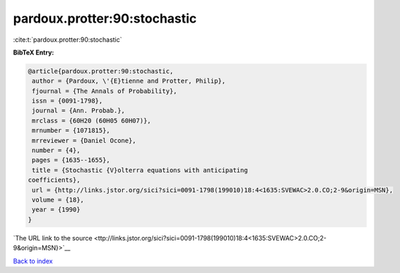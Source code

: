 pardoux.protter:90:stochastic
=============================

:cite:t:`pardoux.protter:90:stochastic`

**BibTeX Entry:**

.. code-block:: bibtex

   @article{pardoux.protter:90:stochastic,
    author = {Pardoux, \'{E}tienne and Protter, Philip},
    fjournal = {The Annals of Probability},
    issn = {0091-1798},
    journal = {Ann. Probab.},
    mrclass = {60H20 (60H05 60H07)},
    mrnumber = {1071815},
    mrreviewer = {Daniel Ocone},
    number = {4},
    pages = {1635--1655},
    title = {Stochastic {V}olterra equations with anticipating
   coefficients},
    url = {http://links.jstor.org/sici?sici=0091-1798(199010)18:4<1635:SVEWAC>2.0.CO;2-9&origin=MSN},
    volume = {18},
    year = {1990}
   }

`The URL link to the source <ttp://links.jstor.org/sici?sici=0091-1798(199010)18:4<1635:SVEWAC>2.0.CO;2-9&origin=MSN}>`__


`Back to index <../By-Cite-Keys.html>`__
